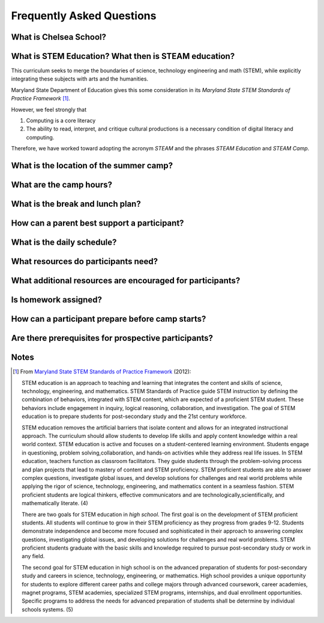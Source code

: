 ===========================
Frequently Asked Questions
===========================

What is Chelsea School?
=======================

What is STEM Education? What then is STEAM education?
=====================================================

This curriculum seeks to merge the boundaries of science, technology engineering and math (STEM), while explicitly integrating these subjects with arts and the humanities. 

Maryland State Department of Education gives this some consideration in its *Maryland State STEM Standards of Practice Framework* [1]_.

However, we feel strongly that

1. Computing is a core literacy
2. The ability to read, interpret, and critique cultural productions is a necessary condition of digital literacy and computing.

Therefore, we have worked toward adopting the acronym *STEAM* and the phrases *STEAM Education* and *STEAM Camp*.






What is the location of the summer camp?
========================================

What are the camp hours?
========================

What is the break and lunch plan?
=================================

How can a parent best support a participant?
============================================

What is the daily schedule?
============================

What resources do participants need?
====================================

What additional resources are encouraged for participants?
===========================================================

Is homework assigned?
=====================

How can a participant prepare before camp starts?
=================================================

Are there prerequisites for prospective participants?
=====================================================

Notes
=======

.. [1] From `Maryland State STEM Standards of Practice Framework <http://mdk12.org/instruction/academies/MDSTEM_Framework_Grades6-12.pdf>`_ (2012):

	STEM education is an approach to teaching and learning that integrates the content and skills of science, technology, engineering, and mathematics. STEM Standards of Practice guide STEM instruction by defining the combination of behaviors, integrated with STEM content, which are expected of a proficient STEM student. These behaviors include engagement in inquiry, logical reasoning, collaboration, and investigation. The goal of STEM education is to prepare students for post-secondary study and the 21st century workforce.

	STEM education removes the artificial barriers that isolate content and allows for an integrated instructional approach. The curriculum should allow students to develop life skills and apply content knowledge within a real world context. STEM education is active and focuses on a student-centered learning environment. Students engage in questioning, problem solving,collaboration, and hands-on activities while they address real life issues. In STEM education, teachers function as classroom facilitators. They guide students through the problem-solving process and plan projects that lead to mastery of content and STEM proficiency. STEM proficient students are able to answer complex questions, investigate global issues, and develop solutions for challenges and real world problems while applying the rigor of science, technology, engineering, and mathematics content in a seamless fashion. STEM proficient students are logical thinkers, effective communicators and are technologically,scientifically, and mathematically literate. (4)


	There are two goals for STEM education in *high school*. The first goal is on the development of STEM proficient students. All students will continue to grow in their STEM proficiency as they progress from grades 9-12. Students demonstrate independence and become more focused and sophisticated in their approach to answering complex questions, investigating global issues, and developing solutions for challenges and real world problems. STEM proficient students graduate with the basic skills and knowledge required to pursue post-secondary study or work in any field.


	The second goal for STEM education in high school is on the advanced preparation of students for post-secondary study and careers in science, technology, engineering, or mathematics. High school provides a unique opportunity for students to explore different career paths and college majors through advanced coursework, career academies, magnet programs, STEM academies, specialized STEM programs, internships, and dual enrollment opportunities. Specific programs to address the needs for advanced preparation of students shall be determine by individual schools systems. (5) 

.. index:: STEM education, STEAM education, MSDE, location, lunch, break, itinerary, homework, independent practice, prerequisites, LMS, learning management system, hybrid learning, Moodle
